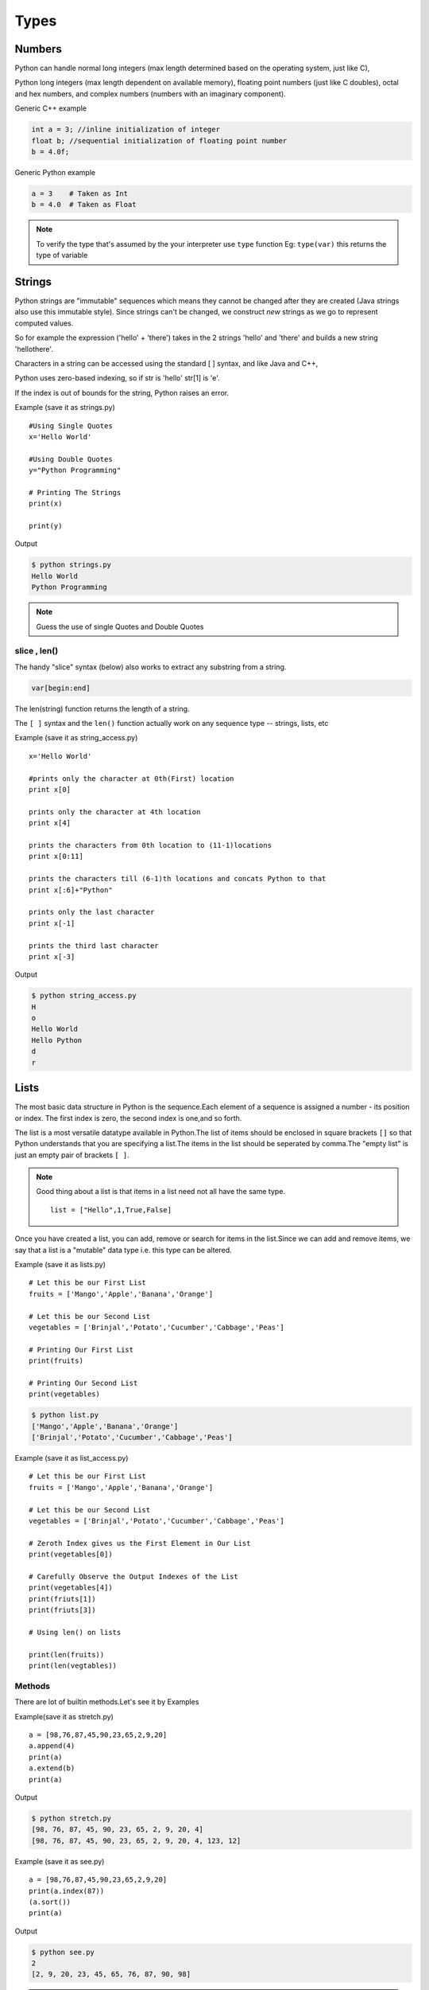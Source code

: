 .. highlight:: python
    :linenothreshold: 0

Types
=====

Numbers
-------
Python can handle normal long integers (max length determined based on the operating system, just like C),

Python long integers (max length dependent on available memory), floating point numbers (just like C doubles), octal and hex numbers, and complex numbers (numbers with an imaginary component).

Generic C++ example

.. code-block:: python

    int a = 3; //inline initialization of integer
    float b; //sequential initialization of floating point number
    b = 4.0f;



Generic Python example

.. code-block:: python

    a = 3    # Taken as Int
    b = 4.0  # Taken as Float

.. note::

   To verify the type that's assumed by the your interpreter use ``type`` function
   Eg: ``type(var)`` this returns the type of variable




Strings
-------

Python strings are "immutable" sequences which means they cannot be changed after they are created (Java strings also use this immutable style). Since strings can't be changed, we construct *new* strings as we go to represent computed values.

So for example the expression ('hello' + 'there') takes in the 2 strings 'hello' and 'there' and builds a new string 'hellothere'.

Characters in a string can be accessed using the standard [ ] syntax, and like Java and C++,

Python uses zero-based indexing, so if str is 'hello' str[1] is 'e'.

If the index is out of bounds for the string, Python raises an error.

Example (save it as strings.py)

::

    #Using Single Quotes
    x='Hello World'

    #Using Double Quotes
    y="Python Programming"

    # Printing The Strings
    print(x)

    print(y)


Output

.. code-block:: python

    $ python strings.py
    Hello World
    Python Programming



.. note::

    Guess the use of single Quotes and Double Quotes


slice , len()
~~~~~~~~~~~~~~~~~~

The handy "slice" syntax (below) also works to extract any substring from a string.

.. code-block:: python

    var[begin:end]

The len(string) function returns the length of a string.

The ``[ ]`` syntax and the ``len()`` function actually work on any sequence type -- strings, lists, etc


Example (save it as string_access.py)

::

    x='Hello World'

    #prints only the character at 0th(First) location
    print x[0]

    prints only the character at 4th location
    print x[4]

    prints the characters from 0th location to (11-1)locations
    print x[0:11]

    prints the characters till (6-1)th locations and concats Python to that
    print x[:6]+"Python"

    prints only the last character
    print x[-1]

    prints the third last character
    print x[-3]


Output

.. code-block:: python

    $ python string_access.py
    H
    o
    Hello World
    Hello Python
    d
    r

Lists
------

The most basic data structure in Python is the sequence.Each element of a sequence is assigned a number - its position or index.
The first index is zero, the second index is one,and so forth.


The list is a most versatile datatype available in Python.The list of items should be enclosed in square brackets ``[]`` so that Python understands that you are specifying a list.The items in the list should be seperated by comma.The "empty list" is just an empty pair of brackets ``[ ]``.

.. note::

    Good thing about a list is that items in a list need not all have the same type.
    ::

        list = ["Hello",1,True,False]


Once you have created a list, you can add, remove or search for items in the list.Since we can add and remove items, we say that a list is a "mutable" data type i.e. this type can be altered.


Example (save it as lists.py)
::

    # Let this be our First List
    fruits = ['Mango','Apple','Banana','Orange']

    # Let this be our Second List
    vegetables = ['Brinjal','Potato','Cucumber','Cabbage','Peas']

    # Printing Our First List
    print(fruits)

    # Printing Our Second List
    print(vegetables)

.. code-block:: python

    $ python list.py
    ['Mango','Apple','Banana','Orange']
    ['Brinjal','Potato','Cucumber','Cabbage','Peas']


Example (save it as list_access.py)

::

    # Let this be our First List
    fruits = ['Mango','Apple','Banana','Orange']

    # Let this be our Second List
    vegetables = ['Brinjal','Potato','Cucumber','Cabbage','Peas']

    # Zeroth Index gives us the First Element in Our List
    print(vegetables[0])

    # Carefully Observe the Output Indexes of the List
    print(vegetables[4])
    print(friuts[1])
    print(friuts[3])

    # Using len() on lists

    print(len(fruits))
    print(len(vegtables))

Methods
~~~~~~~

There are lot of builtin methods.Let's see it by Examples

Example(save it as stretch.py)

::

    a = [98,76,87,45,90,23,65,2,9,20]
    a.append(4)
    print(a)
    a.extend(b)
    print(a)

Output

.. code-block:: python

    $ python stretch.py
    [98, 76, 87, 45, 90, 23, 65, 2, 9, 20, 4]
    [98, 76, 87, 45, 90, 23, 65, 2, 9, 20, 4, 123, 12]



Example (save it as see.py)

::

    a = [98,76,87,45,90,23,65,2,9,20]
    print(a.index(87))
    (a.sort())
    print(a)

Output

.. code-block:: python

    $ python see.py
    2
    [2, 9, 20, 23, 45, 65, 76, 87, 90, 98]


.. note ::

    To look for, the methods that are existing for a Datatype use the function ``dir``
    Eg: ``dir(var)``

Tuples
------
Tuples are sequences, just like lists.The only difference is that tuples can't be changed i.e., tuples are immutable and tuples use parentheses
whereas lists are mutable and use square brackets.


Creating a tuple is as simple as putting different comma-separated values and optionally you can put these comma-separated values between parentheses also.Tuples are pretty easy to make. You give your tuple a name, then after that the list of values it will carry.


We can access the items in the tuple by specifying the item’s position within a pair of square brackets just like we did for lists.
This is called the "indexing operator".


For example, here we have created a variable "team" which consists of a tuple of items.


"len" function can be used to get the length of the tuple. This also indicates that a tuple is a "sequence" as well.


Now if we just give the variable name "team" then we will get all the set of elements in tuple.

Example

::

    # Let This Be Our Tuple
    team = ("Sachin", "Dravid", "Dhoni", "Kohli", "Raina")

    # It Prints All Elements In The Tuple
    print(team)

.. code-block:: python

    $ python tuple.py
    ('Sachin', 'Dhoni', 'Dravid', 'Kohli', 'Raina')


::

    # To Access The 1st Element In The Tuple
    team[0]

    # To Access The Last Element In The Tuple
    team[-1]

    # To Access The Element From 1st Location To 2nd Location
    team[1:3]

.. code-block:: python

    $ python team_access.py
    'Sachin'
    'Raina'
    ('Sachin', 'Dhoni')

Dictionaries
------------
A dictionary is mutable and is another container type that can store any number of Python objects, including other container types.

Dictionaries consist of pairs (called items) of keys and their corresponding values.

Python dictionaries are also known as associative arrays or hash tables.


.. code-block:: python

    The general syntax of a dictionary is as follows:

    dict = {'Alice': '2341', 'Beth': '9102', 'Cecil': '3258'}


"dict" is the name of the dictionary.


It contains both the key and value pairs i.e,"Alice" is the key and "2341" is the value and the same is for next values.
You can create dictionary in the following way as well:

.. code-block:: python

    dict1 = { 'abc': 456 };
    dict2 = { 'abc': 123, 98.6: 37 };


Each key is separated from its value by a colon (:), the items are separated by commas, and the whole thing is
enclosed in curly braces.An empty dictionary without any items is written with just two curly braces, like this: {}.Keys are unique within a dictionary while values may not be.
The values of a dictionary can be of any type, but the keys must be of an immutable data type such as strings,
numbers, or tuples.

The main operations on a dictionary are storing a value with some key and extracting the value given the key.It is also possible to delete a key:value pair with del.If you store using a key that is already in use, the old value associated with that key is forgotten.It is an error to extract a value using a non-existent key.


The keys() method of a dictionary object returns a list of all the keys used in the dictionary,
in arbitrary order (if you want it sorted, just apply the sorted() function to it).


To check whether a single key is in the dictionary, use the in keyword.


Accessing Values in Dictionary:


To access dictionary elements, you can use the familiar square brackets along with the key to obtain its value.
Following is a simple example:

.. code-block:: python

    dict = {'Name': 'Zara', 'Age': 7, 'Class': 'First'};

    print "dict['Name']: ", dict['Name'];
    print "dict['Age']: ", dict['Age'];



When the above code is executed, it produces the following result:

.. code-block:: python

    dict['Name']:  Zara
    dict['Age']:  7
